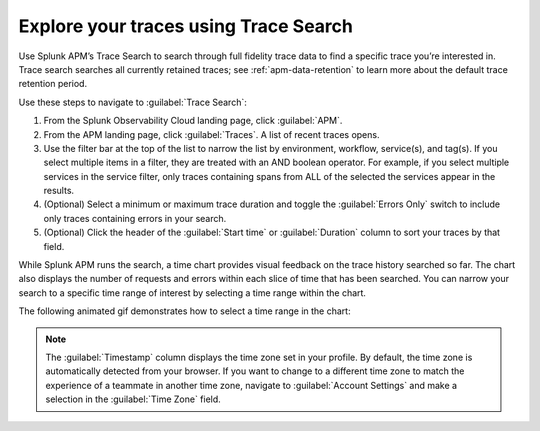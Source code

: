 .. _trace-search:

***************************************
Explore your traces using Trace Search
***************************************

Use Splunk APM’s Trace Search to search through full fidelity trace data to find a specific trace you’re interested in. Trace search searches all currently retained traces; see :ref:`apm-data-retention` to learn more about the default trace retention period. 

Use these steps to navigate to :guilabel:`Trace Search`:

#. From the Splunk Observability Cloud landing page, click :guilabel:`APM`.
#. From the APM landing page, click :guilabel:`Traces`. A list of recent traces opens. 
#. Use the filter bar at the top of the list to narrow the list by environment, workflow, service(s), and tag(s). If you select multiple items in a filter, they are treated with an AND boolean operator. For example, if you select multiple services in the service filter, only traces containing spans from ALL of the selected the services appear in the results. 
#. (Optional) Select a minimum or maximum trace duration and toggle the :guilabel:`Errors Only` switch to include only traces containing errors in your search. 
#. (Optional) Click the header of the :guilabel:`Start time` or :guilabel:`Duration` column to sort your traces by that field. 

While Splunk APM runs the search, a time chart provides visual feedback on the trace history searched so far. The chart also displays the number of requests and errors within each slice of time that has been searched. You can narrow your search to a specific time range of interest by selecting a time range within the chart. 

The following animated gif demonstrates how to select a time range in the chart: 

.. image:: /_images/apm/spans-traces/trace-search.gif
   :alt: This animated gif shows a user making a selection within the interactive trace search chart. 

.. note:: The :guilabel:`Timestamp` column displays the time zone set in your profile. By default, the time zone is automatically detected from your browser. If you want to change to a different time zone to match the experience of a teammate in another time zone, navigate to :guilabel:`Account Settings` and make a selection in the :guilabel:`Time Zone` field. 
